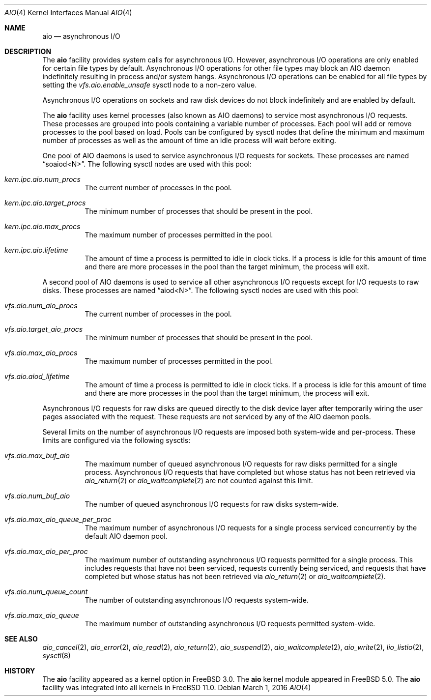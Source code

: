 .\"-
.\" Copyright (c) 2002 Dag-Erling Coïdan Smørgrav
.\" All rights reserved.
.\"
.\" Redistribution and use in source and binary forms, with or without
.\" modification, are permitted provided that the following conditions
.\" are met:
.\" 1. Redistributions of source code must retain the above copyright
.\"    notice, this list of conditions and the following disclaimer.
.\" 2. Redistributions in binary form must reproduce the above copyright
.\"    notice, this list of conditions and the following disclaimer in the
.\"    documentation and/or other materials provided with the distribution.
.\" 3. The name of the author may not be used to endorse or promote products
.\"    derived from this software without specific prior written permission.
.\"
.\" THIS SOFTWARE IS PROVIDED BY THE AUTHOR AND CONTRIBUTORS ``AS IS'' AND
.\" ANY EXPRESS OR IMPLIED WARRANTIES, INCLUDING, BUT NOT LIMITED TO, THE
.\" IMPLIED WARRANTIES OF MERCHANTABILITY AND FITNESS FOR A PARTICULAR PURPOSE
.\" ARE DISCLAIMED.  IN NO EVENT SHALL THE AUTHOR OR CONTRIBUTORS BE LIABLE
.\" FOR ANY DIRECT, INDIRECT, INCIDENTAL, SPECIAL, EXEMPLARY, OR CONSEQUENTIAL
.\" DAMAGES (INCLUDING, BUT NOT LIMITED TO, PROCUREMENT OF SUBSTITUTE GOODS
.\" OR SERVICES; LOSS OF USE, DATA, OR PROFITS; OR BUSINESS INTERRUPTION)
.\" HOWEVER CAUSED AND ON ANY THEORY OF LIABILITY, WHETHER IN CONTRACT, STRICT
.\" LIABILITY, OR TORT (INCLUDING NEGLIGENCE OR OTHERWISE) ARISING IN ANY WAY
.\" OUT OF THE USE OF THIS SOFTWARE, EVEN IF ADVISED OF THE POSSIBILITY OF
.\" SUCH DAMAGE.
.\"
.\" $FreeBSD: head/share/man/man4/aio.4 296277 2016-03-01 18:12:14Z jhb $
.\"
.Dd March 1, 2016
.Dt AIO 4
.Os
.Sh NAME
.Nm aio
.Nd asynchronous I/O
.Sh DESCRIPTION
The
.Nm
facility provides system calls for asynchronous I/O.
However, asynchronous I/O operations are only enabled for certain file
types by default.
Asynchronous I/O operations for other file types may block an AIO daemon
indefinitely resulting in process and/or system hangs.
Asynchronous I/O operations can be enabled for all file types by setting
the
.Va vfs.aio.enable_unsafe
sysctl node to a non-zero value.
.Pp
Asynchronous I/O operations on sockets and raw disk devices do not block
indefinitely and are enabled by default.
.Pp
The
.Nm
facility uses kernel processes
(also known as AIO daemons)
to service most asynchronous I/O requests.
These processes are grouped into pools containing a variable number of
processes.
Each pool will add or remove processes to the pool based on load.
Pools can be configured by sysctl nodes that define the minimum
and maximum number of processes as well as the amount of time an idle
process will wait before exiting.
.Pp
One pool of AIO daemons is used to service asynchronous I/O requests for
sockets.
These processes are named
.Dq soaiod<N> .
The following sysctl nodes are used with this pool:
.Bl -tag -width indent
.It Va kern.ipc.aio.num_procs
The current number of processes in the pool.
.It Va kern.ipc.aio.target_procs
The minimum number of processes that should be present in the pool.
.It Va kern.ipc.aio.max_procs
The maximum number of processes permitted in the pool.
.It Va kern.ipc.aio.lifetime
The amount of time a process is permitted to idle in clock ticks.
If a process is idle for this amount of time and there are more processes
in the pool than the target minimum,
the process will exit.
.El
.Pp
A second pool of AIO daemons is used to service all other asynchronous I/O
requests except for I/O requests to raw disks.
These processes are named
.Dq aiod<N> .
The following sysctl nodes are used with this pool:
.Bl -tag -width indent
.It Va vfs.aio.num_aio_procs
The current number of processes in the pool.
.It Va vfs.aio.target_aio_procs
The minimum number of processes that should be present in the pool.
.It Va vfs.aio.max_aio_procs
The maximum number of processes permitted in the pool.
.It Va vfs.aio.aiod_lifetime
The amount of time a process is permitted to idle in clock ticks.
If a process is idle for this amount of time and there are more processes
in the pool than the target minimum,
the process will exit.
.El
.Pp
Asynchronous I/O requests for raw disks are queued directly to the disk
device layer after temporarily wiring the user pages associated with the
request.
These requests are not serviced by any of the AIO daemon pools.
.Pp
Several limits on the number of asynchronous I/O requests are imposed both
system-wide and per-process.
These limits are configured via the following sysctls:
.Bl -tag -width indent
.It Va vfs.aio.max_buf_aio
The maximum number of queued asynchronous I/O requests for raw disks permitted
for a single process.
Asynchronous I/O requests that have completed but whose status has not been
retrieved via
.Xr aio_return 2
or
.Xr aio_waitcomplete 2
are not counted against this limit.
.It Va vfs.aio.num_buf_aio
The number of queued asynchronous I/O requests for raw disks system-wide.
.It Va vfs.aio.max_aio_queue_per_proc
The maximum number of asynchronous I/O requests for a single process
serviced concurrently by the default AIO daemon pool.
.It Va vfs.aio.max_aio_per_proc
The maximum number of outstanding asynchronous I/O requests permitted for a
single process.
This includes requests that have not been serviced,
requests currently being serviced,
and requests that have completed but whose status has not been retrieved via
.Xr aio_return 2
or
.Xr aio_waitcomplete 2 .
.It Va vfs.aio.num_queue_count
The number of outstanding asynchronous I/O requests system-wide.
.It Va vfs.aio.max_aio_queue
The maximum number of outstanding asynchronous I/O requests permitted
system-wide.
.El
.Sh SEE ALSO
.Xr aio_cancel 2 ,
.Xr aio_error 2 ,
.Xr aio_read 2 ,
.Xr aio_return 2 ,
.Xr aio_suspend 2 ,
.Xr aio_waitcomplete 2 ,
.Xr aio_write 2 ,
.Xr lio_listio 2 ,
.Xr sysctl 8
.Sh HISTORY
The
.Nm
facility appeared as a kernel option in
.Fx 3.0 .
The
.Nm
kernel module appeared in
.Fx 5.0 .
The
.Nm
facility was integrated into all kernels in
.Fx 11.0 .
